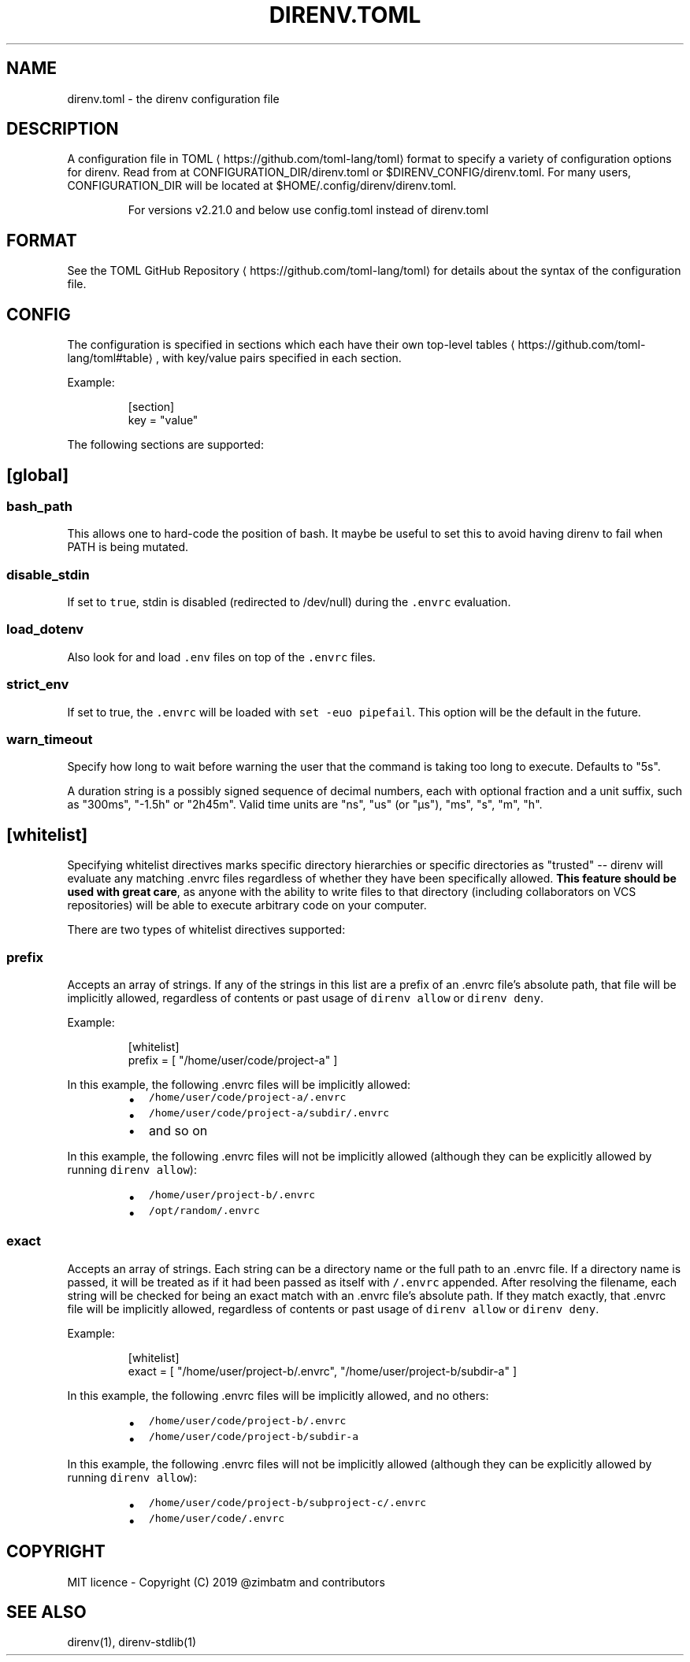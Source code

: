 .nh
.TH DIRENV.TOML 1 "2019" direnv "User Manuals"
.SH NAME
.PP
direnv.toml - the direnv configuration file

.SH DESCRIPTION
.PP
A configuration file in TOML
\[la]https://github.com/toml-lang/toml\[ra] format to specify a variety of configuration options for direnv. Read from at CONFIGURATION_DIR/direnv.toml or $DIRENV_CONFIG/direnv.toml. For many users, CONFIGURATION_DIR will be located at $HOME/.config/direnv/direnv.toml.

.PP
.RS

.PP
For versions v2.21.0 and below use config.toml instead of direnv.toml

.RE

.SH FORMAT
.PP
See the TOML GitHub Repository
\[la]https://github.com/toml-lang/toml\[ra] for details about the syntax of the configuration file.

.SH CONFIG
.PP
The configuration is specified in sections which each have their own top-level tables
\[la]https://github.com/toml-lang/toml#table\[ra], with key/value pairs specified in each section.

.PP
Example:

.PP
.RS

.nf
[section]
key = "value"

.fi
.RE

.PP
The following sections are supported:

.SH [global]
.SS \fB\fCbash_path\fR
.PP
This allows one to hard-code the position of bash. It maybe be useful to set this to avoid having direnv to fail when PATH is being mutated.

.SS \fB\fCdisable_stdin\fR
.PP
If set to \fB\fCtrue\fR, stdin is disabled (redirected to /dev/null) during the \fB\fC\&.envrc\fR evaluation.

.SS \fB\fCload_dotenv\fR
.PP
Also look for and load \fB\fC\&.env\fR files on top of the \fB\fC\&.envrc\fR files.

.SS \fB\fCstrict_env\fR
.PP
If set to true, the \fB\fC\&.envrc\fR will be loaded with \fB\fCset -euo pipefail\fR\&. This
option will be the default in the future.

.SS \fB\fCwarn_timeout\fR
.PP
Specify how long to wait before warning the user that the command is taking
too long to execute. Defaults to "5s".

.PP
A duration string is a possibly signed sequence of decimal numbers, each with
optional fraction and a unit suffix, such as "300ms", "-1.5h" or "2h45m".
Valid time units are "ns", "us" (or "µs"), "ms", "s", "m", "h".

.SH [whitelist]
.PP
Specifying whitelist directives marks specific directory hierarchies or specific directories as "trusted" -- direnv will evaluate any matching .envrc files regardless of whether they have been specifically allowed. \fBThis feature should be used with great care\fP, as anyone with the ability to write files to that directory (including collaborators on VCS repositories) will be able to execute arbitrary code on your computer.

.PP
There are two types of whitelist directives supported:

.SS \fB\fCprefix\fR
.PP
Accepts an array of strings. If any of the strings in this list are a prefix of an .envrc file's absolute path, that file will be implicitly allowed, regardless of contents or past usage of \fB\fCdirenv allow\fR or \fB\fCdirenv deny\fR\&.

.PP
Example:

.PP
.RS

.nf
[whitelist]
prefix = [ "/home/user/code/project-a" ]

.fi
.RE

.PP
In this example, the following .envrc files will be implicitly allowed:

.RS
.IP \(bu 2
\fB\fC/home/user/code/project-a/.envrc\fR
.IP \(bu 2
\fB\fC/home/user/code/project-a/subdir/.envrc\fR
.IP \(bu 2
and so on

.RE

.PP
In this example, the following .envrc files will not be implicitly allowed (although they can be explicitly allowed by running \fB\fCdirenv allow\fR):

.RS
.IP \(bu 2
\fB\fC/home/user/project-b/.envrc\fR
.IP \(bu 2
\fB\fC/opt/random/.envrc\fR

.RE

.SS \fB\fCexact\fR
.PP
Accepts an array of strings. Each string can be a directory name or the full path to an .envrc file. If a directory name is passed, it will be treated as if it had been passed as itself with \fB\fC/.envrc\fR appended. After resolving the filename, each string will be checked for being an exact match with an .envrc file's absolute path. If they match exactly, that .envrc file will be implicitly allowed, regardless of contents or past usage of \fB\fCdirenv allow\fR or \fB\fCdirenv deny\fR\&.

.PP
Example:

.PP
.RS

.nf
[whitelist]
exact = [ "/home/user/project-b/.envrc", "/home/user/project-b/subdir-a" ]

.fi
.RE

.PP
In this example, the following .envrc files will be implicitly allowed, and no others:

.RS
.IP \(bu 2
\fB\fC/home/user/code/project-b/.envrc\fR
.IP \(bu 2
\fB\fC/home/user/code/project-b/subdir-a\fR

.RE

.PP
In this example, the following .envrc files will not be implicitly allowed (although they can be explicitly allowed by running \fB\fCdirenv allow\fR):

.RS
.IP \(bu 2
\fB\fC/home/user/code/project-b/subproject-c/.envrc\fR
.IP \(bu 2
\fB\fC/home/user/code/.envrc\fR

.RE

.SH COPYRIGHT
.PP
MIT licence - Copyright (C) 2019 @zimbatm and contributors

.SH SEE ALSO
.PP
direnv(1), direnv-stdlib(1)
